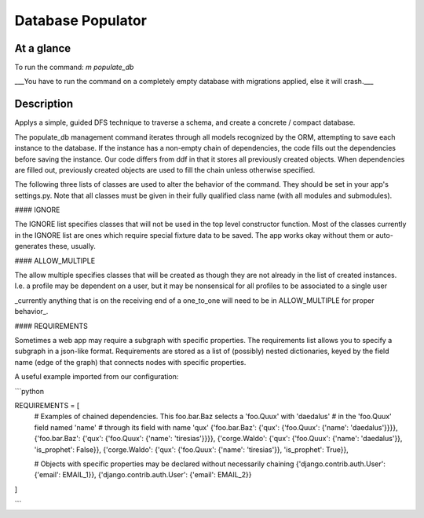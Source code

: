 Database Populator
==================

At a glance
-----------

To run the command: `m populate_db`

___You have to run the command on a completely empty database with migrations applied, else it will crash.___

Description
-----------

Applys a simple, guided DFS technique to traverse a schema, and create a concrete / compact database.

The populate\_db management command iterates through all models recognized by the ORM,
attempting to save each instance to the database. If the instance has a non-empty
chain of dependencies, the code fills out the dependencies before
saving the instance. Our code differs from ddf in that it stores
all previously created objects. When dependencies are filled out,
previously created objects are used to fill the chain unless otherwise specified.

The following three lists of classes are used to alter the behavior of the command. They should be set in your app's settings.py.
Note that all classes must be given in their fully qualified class name (with all modules and submodules).

#### IGNORE

The IGNORE list specifies
classes that will not be used in the top level constructor function. Most of the classes
currently in the IGNORE list are ones which require special fixture data to be saved.
The app works okay without them or auto-generates these, usually.

#### ALLOW\_MULTIPLE

The allow multiple specifies classes that will be created as though
they are not already in the list of created instances.
I.e. a profile may be dependent on a user, but it may
be nonsensical for all profiles to be associated to
a single user

_currently anything that is on the receiving end of a one\_to\_one will need to be in ALLOW\_MULTIPLE for proper behavior_.

#### REQUIREMENTS

Sometimes a web app may require a subgraph with specific properties. The requirements
list allows you to specify a subgraph in a json-like format. Requirements
are stored as a list of (possibly) nested dictionaries, keyed by the
field name (edge of the graph) that connects nodes with specific properties.

A useful example imported from our configuration:

```python

REQUIREMENTS = [
  # Examples of chained dependencies. This foo.bar.Baz selects a 'foo.Quux' with 'daedalus'
  # in the 'foo.Quux' field named 'name'
  # through its field with name 'qux'
  {'foo.bar.Baz': {'qux': {'foo.Quux': {'name': 'daedalus'}}}},
  {'foo.bar.Baz': {'qux': {'foo.Quux': {'name': 'tiresias'}}}},
  {'corge.Waldo': {'qux': {'foo.Quux': {'name': 'daedalus'}}, 'is_prophet': False}},
  {'corge.Waldo': {'qux': {'foo.Quux': {'name': 'tiresias'}}, 'is_prophet': True}},

  # Objects with specific properties may be declared without necessarily chaining
  {'django.contrib.auth.User': {'email': EMAIL_1}},
  {'django.contrib.auth.User': {'email': EMAIL_2}}
]

```


